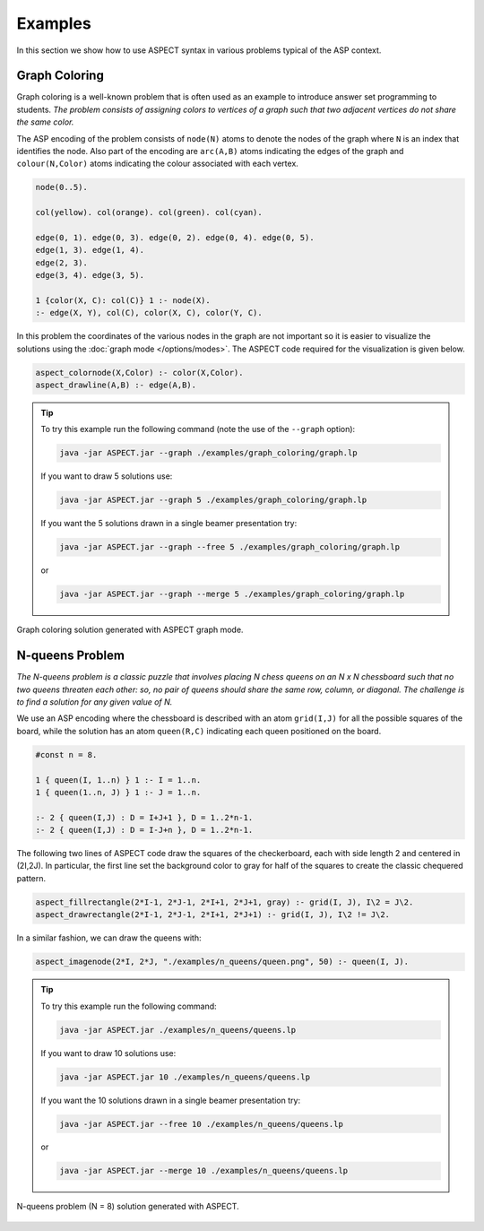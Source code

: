 Examples
++++++++

In this section we show how to use ASPECT syntax in various problems typical of the ASP context.

Graph Coloring
^^^^^^^^^^^^^^

Graph coloring is a well-known problem that is often used as an example to introduce answer
set programming to students. *The problem consists of assigning colors to vertices of a graph
such that two adjacent vertices do not share the same color.*

The ASP encoding of the problem consists of ``node(N)`` atoms to denote the nodes of the graph 
where ``N`` is an index that identifies the node. Also part of the encoding are ``arc(A,B)`` atoms 
indicating the edges of the graph and ``colour(N,Color)`` atoms indicating the colour associated
with each vertex.

.. code-block:: prolog

    node(0..5).

    col(yellow). col(orange). col(green). col(cyan).

    edge(0, 1). edge(0, 3). edge(0, 2). edge(0, 4). edge(0, 5).
    edge(1, 3). edge(1, 4).
    edge(2, 3).
    edge(3, 4). edge(3, 5).

    1 {color(X, C): col(C)} 1 :- node(X).
    :- edge(X, Y), col(C), color(X, C), color(Y, C).


In this problem the coordinates of the various nodes in the graph are not important so it is easier 
to visualize the solutions using the :doc:`graph mode </options/modes>`.
The ASPECT code required for the visualization is given below.

.. code-block:: prolog

    aspect_colornode(X,Color) :- color(X,Color).
    aspect_drawline(A,B) :- edge(A,B).

.. tip:: 
    To try this example run the following command (note the use of the ``--graph`` option):

    .. code-block:: bash

        java -jar ASPECT.jar --graph ./examples/graph_coloring/graph.lp

    If you want to draw 5 solutions use:

    .. code-block:: bash

        java -jar ASPECT.jar --graph 5 ./examples/graph_coloring/graph.lp

    If you want the 5 solutions drawn in a single beamer presentation try:

    .. code-block:: bash

        java -jar ASPECT.jar --graph --free 5 ./examples/graph_coloring/graph.lp

    or

    .. code-block:: bash

        java -jar ASPECT.jar --graph --merge 5 ./examples/graph_coloring/graph.lp
    

.. figure:: ../_static/images/graph_coloring.png
    :width: 50%
    :align: center
    
    Graph coloring solution generated with ASPECT graph mode.

N-queens Problem
^^^^^^^^^^^^^^^^

*The N-queens problem is a classic puzzle that involves placing N chess queens on an N x N
chessboard such that no two queens threaten each other: so, no pair of queens should share
the same row, column, or diagonal. The challenge is to find a solution for any given value of N.*

We use an ASP encoding where the chessboard is described with an atom
``grid(I,J)`` for all the possible squares of the board, while the solution has an atom ``queen(R,C)``
indicating each queen positioned on the board.

.. code-block:: prolog

    #const n = 8.

    1 { queen(I, 1..n) } 1 :- I = 1..n.
    1 { queen(1..n, J) } 1 :- J = 1..n.

    :- 2 { queen(I,J) : D = I+J+1 }, D = 1..2*n-1.
    :- 2 { queen(I,J) : D = I-J+n }, D = 1..2*n-1.

The following two lines of ASPECT code draw the squares of the checkerboard, each with side length 2
and centered in (2I,2J). In particular, the first line set the background color to gray for half
of the squares to create the classic chequered pattern.

.. code-block:: prolog

    aspect_fillrectangle(2*I-1, 2*J-1, 2*I+1, 2*J+1, gray) :- grid(I, J), I\2 = J\2.
    aspect_drawrectangle(2*I-1, 2*J-1, 2*I+1, 2*J+1) :- grid(I, J), I\2 != J\2.

In a similar fashion, we can draw the queens with:

.. code-block:: prolog

    aspect_imagenode(2*I, 2*J, "./examples/n_queens/queen.png", 50) :- queen(I, J).

.. tip:: 
    To try this example run the following command:

    .. code-block:: bash

        java -jar ASPECT.jar ./examples/n_queens/queens.lp

    If you want to draw 10 solutions use:

    .. code-block:: bash

        java -jar ASPECT.jar 10 ./examples/n_queens/queens.lp

    If you want the 10 solutions drawn in a single beamer presentation try:

    .. code-block:: bash

        java -jar ASPECT.jar --free 10 ./examples/n_queens/queens.lp

    or

    .. code-block:: bash

        java -jar ASPECT.jar --merge 10 ./examples/n_queens/queens.lp


.. figure:: ../_static/images/n_queens_8x8.png
    :width: 50%
    :align: center
    
    N-queens problem (N = 8) solution generated with ASPECT.